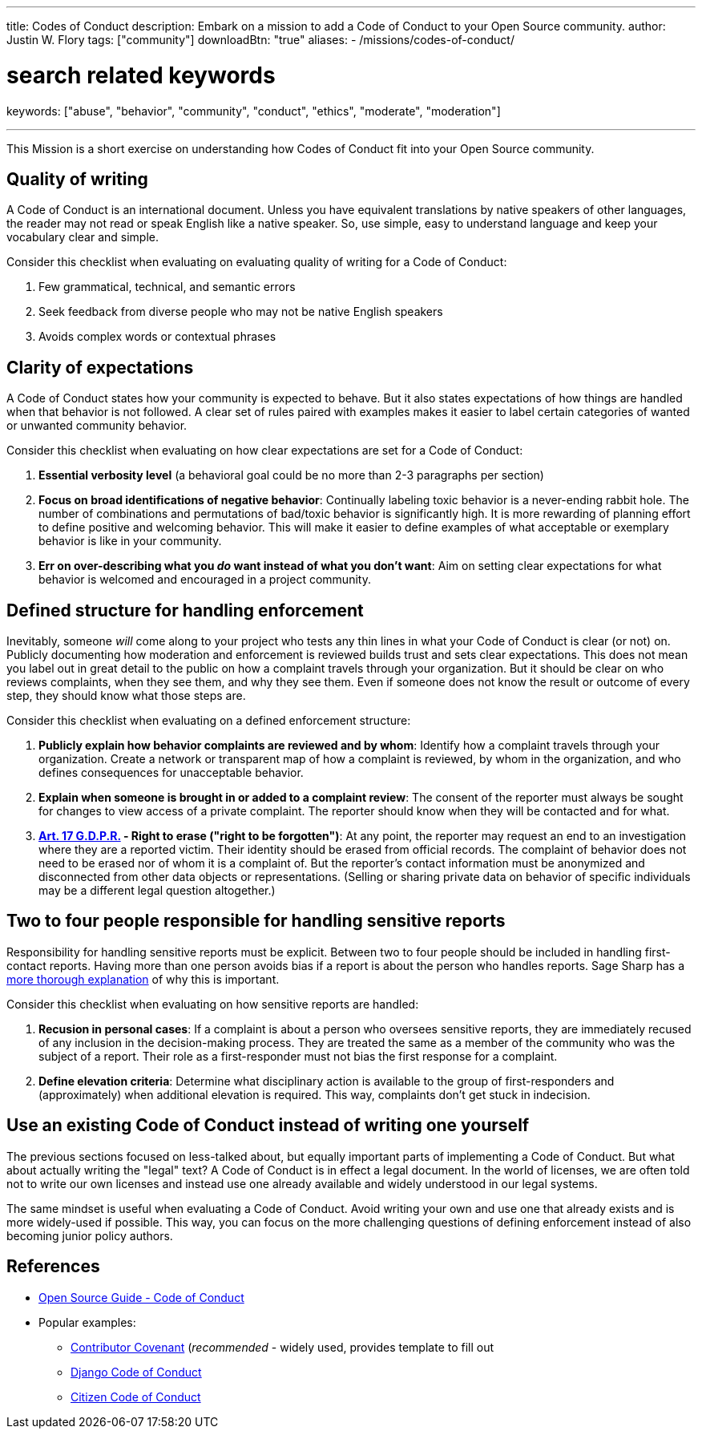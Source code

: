 ---
title: Codes of Conduct
description: Embark on a mission to add a Code of Conduct to your Open Source community.
author: Justin W. Flory
tags: ["community"]
downloadBtn: "true"
aliases:
    - /missions/codes-of-conduct/

# search related keywords
keywords: ["abuse", "behavior", "community", "conduct", "ethics", "moderate", "moderation"]

---
:toc:

This Mission is a short exercise on understanding how Codes of Conduct fit into your Open Source community.


== Quality of writing

A Code of Conduct is an international document.
Unless you have equivalent translations by native speakers of other languages, the reader may not read or speak English like a native speaker.
So, use simple, easy to understand language and keep your vocabulary clear and simple.

Consider this checklist when evaluating on evaluating quality of writing for a Code of Conduct:

. Few grammatical, technical, and semantic errors
. Seek feedback from diverse people who may not be native English speakers
. Avoids complex words or contextual phrases


== Clarity of expectations

A Code of Conduct states how your community is expected to behave.
But it also states expectations of how things are handled when that behavior is not followed.
A clear set of rules paired with examples makes it easier to label certain categories of wanted or unwanted community behavior.

Consider this checklist when evaluating on how clear expectations are set for a Code of Conduct:

. *Essential verbosity level*
  (a behavioral goal could be no more than 2-3 paragraphs per section)
. *Focus on broad identifications of negative behavior*:
  Continually labeling toxic behavior is a never-ending rabbit hole.
  The number of combinations and permutations of bad/toxic behavior is significantly high.
  It is more rewarding of planning effort to define positive and welcoming behavior.
  This will make it easier to define examples of what acceptable or exemplary behavior is like in your community.
. *Err on over-describing what you _do_ want instead of what you don’t want*:
  Aim on setting clear expectations for what behavior is welcomed and encouraged in a project community.


== Defined structure for handling enforcement

Inevitably, someone _will_ come along to your project who tests any thin lines in what your Code of Conduct is clear (or not) on.
Publicly documenting how moderation and enforcement is reviewed builds trust and sets clear expectations.
This does not mean you label out in great detail to the public on how a complaint travels through your organization.
But it should be clear on who reviews complaints, when they see them, and why they see them.
Even if someone does not know the result or outcome of every step, they should know what those steps are.

Consider this checklist when evaluating on a defined enforcement structure:

. *Publicly explain how behavior complaints are reviewed and by whom*:
  Identify how a complaint travels through your organization.
  Create a network or transparent map of how a complaint is reviewed, by whom in the organization, and who defines consequences for unacceptable behavior.
. *Explain when someone is brought in or added to a complaint review*:
  The consent of the reporter must always be sought for changes to view access of a private complaint.
  The reporter should know when they will be contacted and for what.
. *https://gdpr-info.eu/art-17-gdpr/[Art. 17 G.D.P.R.] - Right to erase ("right to be forgotten")*:
  At any point, the reporter may request an end to an investigation where they are a reported victim.
  Their identity should be erased from official records.
  The complaint of behavior does not need to be erased nor of whom it is a complaint of.
  But the reporter’s contact information must be anonymized and disconnected from other data objects or representations.
  (Selling or sharing private data on behavior of specific individuals may be a different legal question altogether.)


== Two to four people responsible for handling sensitive reports

Responsibility for handling sensitive reports must be explicit.
Between two to four people should be included in handling first-contact reports.
Having more than one person avoids bias if a report is about the person who handles reports.
Sage Sharp has a https://otter.technology/blog/2019/05/23/why-train-multiple-code-of-conduct-enforcers/[more thorough explanation] of why this is important.

Consider this checklist when evaluating on how sensitive reports are handled:

. *Recusion in personal cases*:
  If a complaint is about a person who oversees sensitive reports, they are immediately recused of any inclusion in the decision-making process.
  They are treated the same as a member of the community who was the subject of a report.
  Their role as a first-responder must not bias the first response for a complaint.
. *Define elevation criteria*:
  Determine what disciplinary action is available to the group of first-responders and (approximately) when additional elevation is required.
  This way, complaints don’t get stuck in indecision.


== Use an existing Code of Conduct instead of writing one yourself

The previous sections focused on less-talked about, but equally important parts of implementing a Code of Conduct.
But what about actually writing the "legal" text?
A Code of Conduct is in effect a legal document.
In the world of licenses, we are often told not to write our own licenses and instead use one already available and widely understood in our legal systems.

The same mindset is useful when evaluating a Code of Conduct.
Avoid writing your own and use one that already exists and is more widely-used if possible.
This way, you can focus on the more challenging questions of defining enforcement instead of also becoming junior policy authors.


== References

* https://opensource.guide/code-of-conduct/[Open Source Guide - Code of Conduct]
* Popular examples:
** https://www.contributor-covenant.org/[Contributor Covenant]
   (_recommended_ - widely used, provides template to fill out
** https://www.djangoproject.com/conduct/[Django Code of Conduct]
** https://citizencodeofconduct.org/[Citizen Code of Conduct]
